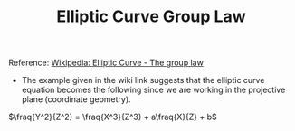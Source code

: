 #+TITLE: Elliptic Curve Group Law

Reference: [[https://en.wikipedia.org/wiki/Elliptic_curve#The_group_law][Wikipedia: Elliptic Curve - The group law]]

- The example given in the wiki link suggests that the elliptic curve equation becomes the following since we are working in the projective plane (coordinate geometry).

$\fraq{Y^2}{Z^2} = \fraq{X^3}{Z^3} + a\fraq{X}{Z} + b$
